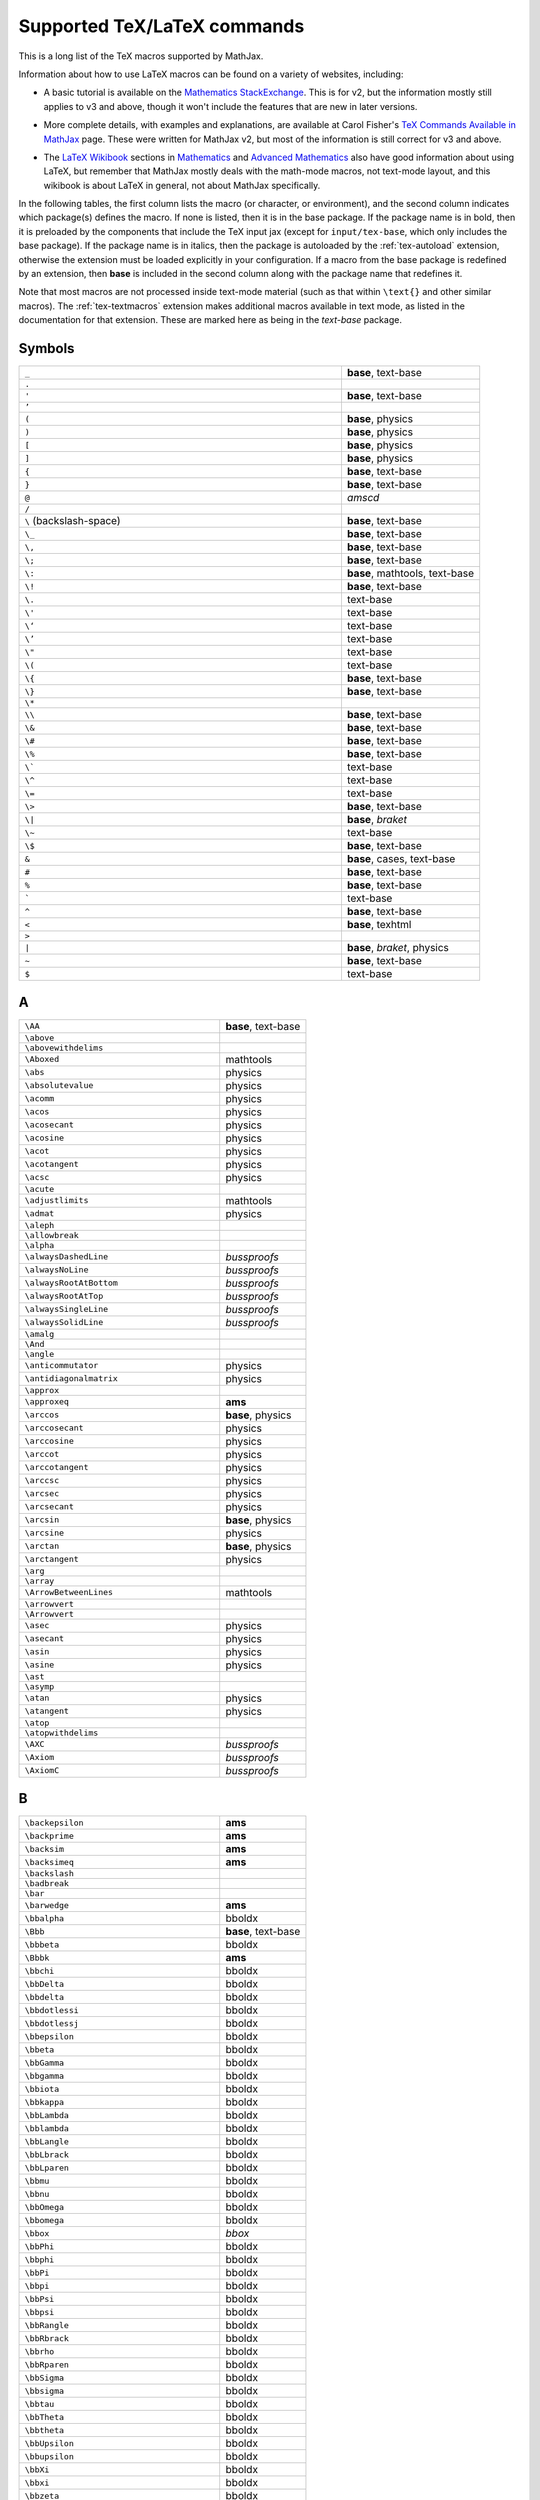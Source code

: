 .. _tex-commands:

############################
Supported TeX/LaTeX commands
############################

This is a long list of the TeX macros supported by MathJax.

Information about how to use LaTeX macros can be found on a variety of
websites, including:

* A basic tutorial is available on the `Mathematics StackExchange
  <https://math.meta.stackexchange.com/questions/5020/mathjax-basic-tutorial-and-quick-reference>`__.
  This is for v2, but the information mostly still applies to v3 and
  above, though it won't include the features that are new in later
  versions.

..

* More complete details, with examples and explanations, are available
  at Carol Fisher's `TeX Commands Available in MathJax
  <http://www.onemathematicalcat.org/MathJaxDocumentation/TeXSyntax.htm>`_
  page.  These were written for MathJax v2, but most of the
  information is still correct for v3 and above.

..

* The `LaTeX Wikibook <https://en.wikibooks.org/wiki/LaTeX>`__
  sections in `Mathematics
  <https://en.wikibooks.org/wiki/LaTeX/Advanced_Mathematics>`__ and
  `Advanced Mathematics
  <https://en.wikibooks.org/wiki/LaTeX/Advanced_Mathematics>`__ also
  have good information about using LaTeX, but remember that MathJax
  mostly deals with the math-mode macros, not text-mode layout, and
  this wikibook is about LaTeX in general, not about MathJax
  specifically.


In the following tables, the first column lists the macro (or
character, or environment), and the second column indicates which
package(s) defines the macro.  If none is listed, then it is in the
base package.  If the package name is in bold, then it is preloaded by
the components that include the TeX input jax (except for
``input/tex-base``, which only includes the base package).  If the
package name is in italics, then the package is autoloaded by the
:ref:`tex-autoload` extension, otherwise the extension must be loaded
explicitly in your configuration.  If a macro from the base package
is redefined by an extension, then **base** is included in the second
column along with the package name that redefines it.

Note that most macros are not processed inside text-mode material
(such as that within ``\text{}`` and other similar macros).  The
:ref:`tex-textmacros` extension makes additional macros available in
text mode, as listed in the documentation for that extension.  These
are marked here as being in the *text-base* package.


.. raw:: html

   <style>
   .wy-table-responsive table {width: 100%}
   .rst-content .wy-table-responsive table code.literal {background: inherit}
   </style>


Symbols
-------

.. list-table::
   :widths: 70 30

   * - ``_``
     - **base**, text-base
   * - ``.``
     -
   * - ``'``
     - **base**, text-base
   * - ``’``
     -
   * - ``(``
     - **base**, physics
   * - ``)``
     - **base**, physics
   * - ``[``
     - **base**, physics
   * - ``]``
     - **base**, physics
   * - ``{``
     - **base**, text-base
   * - ``}``
     - **base**, text-base
   * - ``@``
     - *amscd*
   * - ``/``
     -
   * - ``\``  (backslash-space)
     - **base**, text-base
   * - ``\_``
     - **base**, text-base
   * - ``\,``
     - **base**, text-base
   * - ``\;``
     - **base**, text-base
   * - ``\:``
     - **base**, mathtools, text-base
   * - ``\!``
     - **base**, text-base
   * - ``\.``
     - text-base
   * - ``\'``
     - text-base
   * - ``\‘``
     - text-base
   * - ``\’``
     - text-base
   * - ``\"``
     - text-base
   * - ``\(``
     - text-base
   * - ``\{``
     - **base**, text-base
   * - ``\}``
     - **base**, text-base
   * - ``\*``
     -
   * - ``\\``
     - **base**, text-base
   * - ``\&``
     - **base**, text-base
   * - ``\#``
     - **base**, text-base
   * - ``\%``
     - **base**, text-base
   * - ``\```
     - text-base
   * - ``\^``
     - text-base
   * - ``\=``
     - text-base
   * - ``\>``
     - **base**, text-base
   * - ``\|``
     - **base**, *braket*
   * - ``\~``
     - text-base
   * - ``\$``
     - **base**, text-base
   * - ``&``
     - **base**, cases, text-base
   * - ``#``
     - **base**, text-base
   * - ``%``
     - **base**, text-base
   * - :literal:`\``
     - text-base
   * - ``^``
     - **base**, text-base
   * - ``<``
     - **base**, texhtml
   * - ``>``
     -
   * - ``|``
     - **base**, *braket*, physics
   * - ``~``
     - **base**, text-base
   * - ``$``
     - text-base


A
-

.. list-table::
   :widths: 70 30

   * - ``\AA``
     - **base**, text-base
   * - ``\above``
     -
   * - ``\abovewithdelims``
     -
   * - ``\Aboxed``
     - mathtools
   * - ``\abs``
     - physics
   * - ``\absolutevalue``
     - physics
   * - ``\acomm``
     - physics
   * - ``\acos``
     - physics
   * - ``\acosecant``
     - physics
   * - ``\acosine``
     - physics
   * - ``\acot``
     - physics
   * - ``\acotangent``
     - physics
   * - ``\acsc``
     - physics
   * - ``\acute``
     -
   * - ``\adjustlimits``
     - mathtools
   * - ``\admat``
     - physics
   * - ``\aleph``
     -
   * - ``\allowbreak``
     -
   * - ``\alpha``
     -
   * - ``\alwaysDashedLine``
     - *bussproofs*
   * - ``\alwaysNoLine``
     - *bussproofs*
   * - ``\alwaysRootAtBottom``
     - *bussproofs*
   * - ``\alwaysRootAtTop``
     - *bussproofs*
   * - ``\alwaysSingleLine``
     - *bussproofs*
   * - ``\alwaysSolidLine``
     - *bussproofs*
   * - ``\amalg``
     -
   * - ``\And``
     -
   * - ``\angle``
     -
   * - ``\anticommutator``
     - physics
   * - ``\antidiagonalmatrix``
     - physics
   * - ``\approx``
     -
   * - ``\approxeq``
     - **ams**
   * - ``\arccos``
     - **base**, physics
   * - ``\arccosecant``
     - physics
   * - ``\arccosine``
     - physics
   * - ``\arccot``
     - physics
   * - ``\arccotangent``
     - physics
   * - ``\arccsc``
     - physics
   * - ``\arcsec``
     - physics
   * - ``\arcsecant``
     - physics
   * - ``\arcsin``
     - **base**, physics
   * - ``\arcsine``
     - physics
   * - ``\arctan``
     - **base**, physics
   * - ``\arctangent``
     - physics
   * - ``\arg``
     -
   * - ``\array``
     -
   * - ``\ArrowBetweenLines``
     - mathtools
   * - ``\arrowvert``
     -
   * - ``\Arrowvert``
     -
   * - ``\asec``
     - physics
   * - ``\asecant``
     - physics
   * - ``\asin``
     - physics
   * - ``\asine``
     - physics
   * - ``\ast``
     -
   * - ``\asymp``
     -
   * - ``\atan``
     - physics
   * - ``\atangent``
     - physics
   * - ``\atop``
     -
   * - ``\atopwithdelims``
     -
   * - ``\AXC``
     - *bussproofs*
   * - ``\Axiom``
     - *bussproofs*
   * - ``\AxiomC``
     - *bussproofs*


B
-

.. list-table::
   :widths: 70 30

   * - ``\backepsilon``
     - **ams**
   * - ``\backprime``
     - **ams**
   * - ``\backsim``
     - **ams**
   * - ``\backsimeq``
     - **ams**
   * - ``\backslash``
     -
   * - ``\badbreak``
     -
   * - ``\bar``
     -
   * - ``\barwedge``
     - **ams**
   * - ``\bbalpha``
     - bboldx
   * - ``\Bbb``
     - **base**, text-base
   * - ``\bbbeta``
     - bboldx
   * - ``\Bbbk``
     - **ams**
   * - ``\bbchi``
     - bboldx
   * - ``\bbDelta``
     - bboldx
   * - ``\bbdelta``
     - bboldx
   * - ``\bbdotlessi``
     - bboldx
   * - ``\bbdotlessj``
     - bboldx
   * - ``\bbepsilon``
     - bboldx
   * - ``\bbeta``
     - bboldx
   * - ``\bbGamma``
     - bboldx
   * - ``\bbgamma``
     - bboldx
   * - ``\bbiota``
     - bboldx
   * - ``\bbkappa``
     - bboldx
   * - ``\bbLambda``
     - bboldx
   * - ``\bblambda``
     - bboldx
   * - ``\bbLangle``
     - bboldx
   * - ``\bbLbrack``
     - bboldx
   * - ``\bbLparen``
     - bboldx
   * - ``\bbmu``
     - bboldx
   * - ``\bbnu``
     - bboldx
   * - ``\bbOmega``
     - bboldx
   * - ``\bbomega``
     - bboldx
   * - ``\bbox``
     - *bbox*
   * - ``\bbPhi``
     - bboldx
   * - ``\bbphi``
     - bboldx
   * - ``\bbPi``
     - bboldx
   * - ``\bbpi``
     - bboldx
   * - ``\bbPsi``
     - bboldx
   * - ``\bbpsi``
     - bboldx
   * - ``\bbRangle``
     - bboldx
   * - ``\bbRbrack``
     - bboldx
   * - ``\bbrho``
     - bboldx
   * - ``\bbRparen``
     - bboldx
   * - ``\bbSigma``
     - bboldx
   * - ``\bbsigma``
     - bboldx
   * - ``\bbtau``
     - bboldx
   * - ``\bbTheta``
     - bboldx
   * - ``\bbtheta``
     - bboldx
   * - ``\bbUpsilon``
     - bboldx
   * - ``\bbupsilon``
     - bboldx
   * - ``\bbXi``
     - bboldx
   * - ``\bbxi``
     - bboldx
   * - ``\bbzeta``
     - bboldx
   * - ``\bcancel``
     - *cancel*
   * - ``\because``
     - **ams**
   * - ``\begin``
     -
   * - ``\beta``
     -
   * - ``\beth``
     - **ams**
   * - ``\between``
     - **ams**
   * - ``\bf``
     - **base**, text-base
   * - ``\bfbbalpha``
     - bboldx
   * - ``\bfbbbeta``
     - bboldx
   * - ``\bfbbchi``
     - bboldx
   * - ``\bfbbDelta``
     - bboldx
   * - ``\bfbbdelta``
     - bboldx
   * - ``\bfbbdotlessi``
     - bboldx
   * - ``\bfbbdotlessj``
     - bboldx
   * - ``\bfbbepsilon``
     - bboldx
   * - ``\bfbbeta``
     - bboldx
   * - ``\bfbbGamma``
     - bboldx
   * - ``\bfbbgamma``
     - bboldx
   * - ``\bfbbiota``
     - bboldx
   * - ``\bfbbkappa``
     - bboldx
   * - ``\bfbbLambda``
     - bboldx
   * - ``\bfbblambda``
     - bboldx
   * - ``\bfbbLangle``
     - bboldx
   * - ``\bfbbLbrack``
     - bboldx
   * - ``\bfbbLparen``
     - bboldx
   * - ``\bfbbmu``
     - bboldx
   * - ``\bfbbnu``
     - bboldx
   * - ``\bfbbOmega``
     - bboldx
   * - ``\bfbbomega``
     - bboldx
   * - ``\bfbbPhi``
     - bboldx
   * - ``\bfbbphi``
     - bboldx
   * - ``\bfbbPi``
     - bboldx
   * - ``\bfbbpi``
     - bboldx
   * - ``\bfbbPsi``
     - bboldx
   * - ``\bfbbpsi``
     - bboldx
   * - ``\bfbbRangle``
     - bboldx
   * - ``\bfbbRbrack``
     - bboldx
   * - ``\bfbbrho``
     - bboldx
   * - ``\bfbbRparen``
     - bboldx
   * - ``\bfbbSigma``
     - bboldx
   * - ``\bfbbsigma``
     - bboldx
   * - ``\bfbbtau``
     - bboldx
   * - ``\bfbbTheta``
     - bboldx
   * - ``\bfbbtheta``
     - bboldx
   * - ``\bfbbUpsilon``
     - bboldx
   * - ``\bfbbupsilon``
     - bboldx
   * - ``\bfbbXi``
     - bboldx
   * - ``\bfbbxi``
     - bboldx
   * - ``\bfbbzeta``
     - bboldx
   * - ``\BIC``
     - *bussproofs*
   * - ``\big``
     -
   * - ``\Big``
     -
   * - ``\bigcap``
     -
   * - ``\bigcirc``
     -
   * - ``\bigcup``
     -
   * - ``\bigg``
     -
   * - ``\Bigg``
     -
   * - ``\biggl``
     -
   * - ``\Biggl``
     -
   * - ``\biggm``
     -
   * - ``\Biggm``
     -
   * - ``\biggr``
     -
   * - ``\Biggr``
     -
   * - ``\bigl``
     -
   * - ``\Bigl``
     -
   * - ``\bigm``
     -
   * - ``\Bigm``
     -
   * - ``\bigodot``
     -
   * - ``\bigoplus``
     -
   * - ``\bigotimes``
     -
   * - ``\bigr``
     -
   * - ``\Bigr``
     -
   * - ``\bigsqcup``
     -
   * - ``\bigstar``
     - **ams**
   * - ``\bigtimes``
     - mathtools
   * - ``\bigtriangledown``
     -
   * - ``\bigtriangleup``
     -
   * - ``\biguplus``
     -
   * - ``\bigvee``
     -
   * - ``\bigwedge``
     -
   * - ``\BinaryInf``
     - *bussproofs*
   * - ``\BinaryInfC``
     - *bussproofs*
   * - ``\binom``
     - **ams**
   * - ``\blacklozenge``
     - **ams**
   * - ``\blacksquare``
     - **ams**
   * - ``\blacktriangle``
     - **ams**
   * - ``\blacktriangledown``
     - **ams**
   * - ``\blacktriangleleft``
     - **ams**
   * - ``\blacktriangleright``
     - **ams**
   * - ``\bmod``
     -
   * - ``\bmqty``
     - physics
   * - ``\boldsymbol``
     - *boldsymbol*
   * - ``\bot``
     -
   * - ``\bowtie``
     -
   * - ``\Box``
     - **ams**
   * - ``\boxdot``
     - **ams**
   * - ``\boxed``
     - **base**, **ams**
   * - ``\boxminus``
     - **ams**
   * - ``\boxplus``
     - **ams**
   * - ``\boxtimes``
     - **ams**
   * - ``\bqty``
     - physics
   * - ``\Bqty``
     - physics
   * - ``\bra``
     - *braket*, physics
   * - ``\Bra``
     - *braket*
   * - ``\brace``
     -
   * - ``\bracevert``
     -
   * - ``\brack``
     -
   * - ``\braket``
     - *braket*, physics
   * - ``\Braket``
     - *braket*
   * - ``\break``
     -
   * - ``\breakAlign``
     -
   * - ``\breve``
     -
   * - ``\buildrel``
     -
   * - ``\bullet``
     -
   * - ``\bumpeq``
     - **ams**
   * - ``\Bumpeq``
     - **ams**


C
-

.. list-table::
   :widths: 70 30

   * - ``\cal``
     - **base**, text-base
   * - ``\cancel``
     - *cancel*
   * - ``\cancelto``
     - *cancel*
   * - ``\cap``
     -
   * - ``\Cap``
     - **ams**
   * - ``\cases``
     -
   * - ``\cdot``
     -
   * - ``\cdotp``
     -
   * - ``\cdots``
     -
   * - ``\ce``
     - *mhchem*
   * - ``\cellcolor``
     - colortbl
   * - ``\celsius``
     - gensymb
   * - ``\centercolon``
     - mathtools
   * - ``\centerdot``
     - **ams**
   * - ``\centernot``
     - centernot
   * - ``\centerOver``
     - centernot
   * - ``\cfrac``
     - **ams**
   * - ``\char``
     - *unicode*, text-base
   * - ``\check``
     -
   * - ``\checkmark``
     - **ams**
   * - ``\chi``
     -
   * - ``\choose``
     -
   * - ``\circ``
     -
   * - ``\circeq``
     - **ams**
   * - ``\circlearrowleft``
     - **ams**
   * - ``\circlearrowright``
     - **ams**
   * - ``\circledast``
     - **ams**
   * - ``\circledcirc``
     - **ams**
   * - ``\circleddash``
     - **ams**
   * - ``\circledR``
     - **ams**
   * - ``\circledS``
     - **ams**
   * - ``\clap``
     - mathtools
   * - ``\class``
     - *html*, text-base
   * - ``\clubsuit``
     -
   * - ``\colon``
     -
   * - ``\colonapprox``
     - mathtools
   * - ``\Colonapprox``
     - mathtools
   * - ``\coloneq``
     - mathtools
   * - ``\Coloneq``
     - mathtools
   * - ``\coloneqq``
     - mathtools
   * - ``\Coloneqq``
     - mathtools
   * - ``\colonsim``
     - mathtools
   * - ``\Colonsim``
     - mathtools
   * - ``\color``
     - *color*, colorv2, text-base
   * - ``\colorbox``
     - *color*, text-base
   * - ``\columncolor``
     - colortbl
   * - ``\comm``
     - physics
   * - ``\commutator``
     - physics
   * - ``\complement``
     - **ams**
   * - ``\cong``
     -
   * - ``\coprod``
     -
   * - ``\cos``
     - **base**, physics
   * - ``\cosecant``
     - physics
   * - ``\cosh``
     - **base**, physics
   * - ``\cosine``
     - physics
   * - ``\cot``
     - **base**, physics
   * - ``\cotangent``
     - physics
   * - ``\coth``
     - **base**, physics
   * - ``\cp``
     - physics
   * - ``\cr``
     -
   * - ``\cramped``
     - mathtools
   * - ``\crampedclap``
     - mathtools
   * - ``\crampedllap``
     - mathtools
   * - ``\crampedrlap``
     - mathtools
   * - ``\crampedsubstack``
     - mathtools
   * - ``\cross``
     - physics
   * - ``\crossproduct``
     - physics
   * - ``\csc``
     - **base**, physics
   * - ``\csch``
     - physics
   * - ``\cssId``
     - *html*, text-base
   * - ``\cup``
     -
   * - ``\Cup``
     - **ams**
   * - ``\curl``
     - physics
   * - ``\curlyeqprec``
     - **ams**
   * - ``\curlyeqsucc``
     - **ams**
   * - ``\curlyvee``
     - **ams**
   * - ``\curlywedge``
     - **ams**
   * - ``\curvearrowleft``
     - **ams**
   * - ``\curvearrowright``
     - **ams**


D
-

.. list-table::
   :widths: 70 30

   * - ``\dagger``
     - **base**, text-base
   * - ``\daleth``
     - **ams**
   * - ``\dashedLine``
     - *bussproofs*
   * - ``\dashleftarrow``
     - **ams**
   * - ``\dashrightarrow``
     - **ams**
   * - ``\dashv``
     -
   * - ``\data``
     - *html*, text-base
   * - ``\dbinom``
     - **ams**
   * - ``\dblcolon``
     - mathtools
   * - ``\dd``
     - physics
   * - ``\ddagger``
     - **base**, text-base
   * - ``\ddddot``
     - **base**, **ams**
   * - ``\dddot``
     - **base**, **ams**
   * - ``\ddot``
     -
   * - ``\ddots``
     -
   * - ``\DeclareMathOperator``
     - **ams**
   * - ``\DeclarePairedDelimiter``
     - mathtools
   * - ``\DeclarePairedDelimiterX``
     - mathtools
   * - ``\DeclarePairedDelimiterXPP``
     - mathtools
   * - ``\def``
     - **newcommand**
   * - ``\definecolor``
     - *color*
   * - ``\deg``
     -
   * - ``\degree``
     - gensymb
   * - ``\delta``
     -
   * - ``\Delta``
     -
   * - ``\derivative``
     - physics
   * - ``\det``
     - **base**, physics
   * - ``\determinant``
     - physics
   * - ``\dfrac``
     - **ams**
   * - ``\diagdown``
     - **ams**
   * - ``\diagonalmatrix``
     - physics
   * - ``\diagup``
     - **ams**
   * - ``\diamond``
     -
   * - ``\Diamond``
     - **ams**
   * - ``\diamondsuit``
     -
   * - ``\diffd``
     - physics
   * - ``\differential``
     - physics
   * - ``\digamma``
     - **ams**
   * - ``\dim``
     -
   * - ``\displaylines``
     -
   * - ``\displaystyle``
     -
   * - ``\div``
     - **base**, physics
   * - ``\divergence``
     - physics
   * - ``\divideontimes``
     - **ams**
   * - ``\divisionsymbol``
     - physics
   * - ``\divsymbol``
     - physics
   * - ``\dmat``
     - physics
   * - ``\dot``
     -
   * - ``\doteq``
     -
   * - ``\Doteq``
     - **ams**
   * - ``\doteqdot``
     - **ams**
   * - ``\dotplus``
     - **ams**
   * - ``\dotproduct``
     - physics
   * - ``\dots``
     -
   * - ``\dotsb``
     -
   * - ``\dotsc``
     -
   * - ``\dotsi``
     -
   * - ``\dotsm``
     -
   * - ``\dotso``
     -
   * - ``\doublebarwedge``
     - **ams**
   * - ``\doublecap``
     - **ams**
   * - ``\doublecup``
     - **ams**
   * - ``\downarrow``
     -
   * - ``\Downarrow``
     -
   * - ``\downdownarrows``
     - **ams**
   * - ``\downharpoonleft``
     - **ams**
   * - ``\downharpoonright``
     - **ams**
   * - ``\dv``
     - physics
   * - ``\dyad``
     - physics


E
-

.. list-table::
   :widths: 70 30

   * - ``\ell``
     -
   * - ``\emph``
     - text-base
   * - ``\empheqbigl``
     - empheq
   * - ``\empheqbiglangle``
     - empheq
   * - ``\empheqbiglbrace``
     - empheq
   * - ``\empheqbiglbrack``
     - empheq
   * - ``\empheqbiglceil``
     - empheq
   * - ``\empheqbiglfloor``
     - empheq
   * - ``\empheqbiglparen``
     - empheq
   * - ``\empheqbiglvert``
     - empheq
   * - ``\empheqbiglVert``
     - empheq
   * - ``\empheqbigr``
     - empheq
   * - ``\empheqbigrangle``
     - empheq
   * - ``\empheqbigrbrace``
     - empheq
   * - ``\empheqbigrbrack``
     - empheq
   * - ``\empheqbigrceil``
     - empheq
   * - ``\empheqbigrfloor``
     - empheq
   * - ``\empheqbigrparen``
     - empheq
   * - ``\empheqbigrvert``
     - empheq
   * - ``\empheqbigrVert``
     - empheq
   * - ``\empheql``
     - empheq
   * - ``\empheqlangle``
     - empheq
   * - ``\empheqlbrace``
     - empheq
   * - ``\empheqlbrack``
     - empheq
   * - ``\empheqlceil``
     - empheq
   * - ``\empheqlfloor``
     - empheq
   * - ``\empheqlparen``
     - empheq
   * - ``\empheqlvert``
     - empheq
   * - ``\empheqlVert``
     - empheq
   * - ``\empheqr``
     - empheq
   * - ``\empheqrangle``
     - empheq
   * - ``\empheqrbrace``
     - empheq
   * - ``\empheqrbrack``
     - empheq
   * - ``\empheqrceil``
     - empheq
   * - ``\empheqrfloor``
     - empheq
   * - ``\empheqrparen``
     - empheq
   * - ``\empheqrvert``
     - empheq
   * - ``\empheqrVert``
     - empheq
   * - ``\emptyset``
     -
   * - ``\enclose``
     - *enclose*
   * - ``\end``
     -
   * - ``\enspace``
     - **base**, text-base
   * - ``\epsilon``
     -
   * - ``\eqalign``
     -
   * - ``\eqalignno``
     -
   * - ``\eqcirc``
     - **ams**
   * - ``\eqcolon``
     - mathtools
   * - ``\Eqcolon``
     - mathtools
   * - ``\eqqcolon``
     - mathtools
   * - ``\Eqqcolon``
     - mathtools
   * - ``\eqref``
     - **ams**, text-base
   * - ``\eqsim``
     - **ams**
   * - ``\eqslantgtr``
     - **ams**
   * - ``\eqslantless``
     - **ams**
   * - ``\equiv``
     -
   * - ``\erf``
     - physics
   * - ``\eta``
     -
   * - ``\eth``
     - **ams**
   * - ``\ev``
     - physics
   * - ``\eval``
     - physics
   * - ``\evaluated``
     - physics
   * - ``\exists``
     -
   * - ``\exp``
     - **base**, physics
   * - ``\expectationvalue``
     - physics
   * - ``\exponential``
     - physics
   * - ``\expval``
     - physics


F
-

.. list-table::
   :widths: 70 30

   * - ``\fallingdotseq``
     - **ams**
   * - ``\fbox``
     -
   * - ``\fCenter``
     - *bussproofs*
   * - ``\fcolorbox``
     - *color*, text-base
   * - ``\fderivative``
     - physics
   * - ``\fdv``
     - physics
   * - ``\Finv``
     - **ams**
   * - ``\flat``
     -
   * - ``\flatfrac``
     - physics
   * - ``\forall``
     -
   * - ``\frac``
     - **base**, **ams**
   * - ``\frak``
     - **base**, text-base
   * - ``\framebox``
     -
   * - ``\frown``
     -
   * - ``\functionalderivative``
     - physics


G
-

.. list-table::
   :widths: 70 30

   * - ``\Game``
     - **ams**
   * - ``\gamma``
     -
   * - ``\Gamma``
     -
   * - ``\gcd``
     -
   * - ``\ge``
     -
   * - ``\genfrac``
     - **ams**
   * - ``\geq``
     -
   * - ``\geqq``
     - **ams**
   * - ``\geqslant``
     - **ams**
   * - ``\gets``
     -
   * - ``\gg``
     -
   * - ``\ggg``
     - **ams**
   * - ``\gggtr``
     - **ams**
   * - ``\gimel``
     - **ams**
   * - ``\gnapprox``
     - **ams**
   * - ``\gneq``
     - **ams**
   * - ``\gneqq``
     - **ams**
   * - ``\gnsim``
     - **ams**
   * - ``\goodbreak``
     -
   * - ``\grad``
     - physics
   * - ``\gradient``
     - physics
   * - ``\gradientnabla``
     - physics
   * - ``\grave``
     -
   * - ``\gt``
     -
   * - ``\gtrapprox``
     - **ams**
   * - ``\gtrdot``
     - **ams**
   * - ``\gtreqless``
     - **ams**
   * - ``\gtreqqless``
     - **ams**
   * - ``\gtrless``
     - **ams**
   * - ``\gtrsim``
     - **ams**
   * - ``\gvertneqq``
     - **ams**


H
-

.. list-table::
   :widths: 70 30

   * - ``\hat``
     -
   * - ``\hbar``
     -
   * - ``\hbox``
     -
   * - ``\hdashline``
     -
   * - ``\heartsuit``
     -
   * - ``\hfil``
     -
   * - ``\hfill``
     -
   * - ``\hfilll``
     -
   * - ``\hline``
     -
   * - ``\hom``
     -
   * - ``\hookleftarrow``
     -
   * - ``\hookrightarrow``
     -
   * - ``\hphantom``
     - **base**, text-base
   * - ``\href``
     - *html*, text-base
   * - ``\hsize``
     -
   * - ``\hskip``
     - **base**, text-base
   * - ``\hslash``
     - **ams**
   * - ``\hspace``
     - **base**, text-base
   * - ``\huge``
     - **base**, text-base
   * - ``\Huge``
     - **base**, text-base
   * - ``\hypcosecant``
     - physics
   * - ``\hypcosine``
     - physics
   * - ``\hypcotangent``
     - physics
   * - ``\hypsecant``
     - physics
   * - ``\hypsine``
     - physics
   * - ``\hyptangent``
     - physics


I
-

.. list-table::
   :widths: 70 30

   * - ``\iddots``
     -
   * - ``\identitymatrix``
     - physics
   * - ``\idotsint``
     - **ams**
   * - ``\iff``
     -
   * - ``\iiiint``
     - **ams**
   * - ``\iiint``
     -
   * - ``\iint``
     -
   * - ``\Im``
     - **base**, physics
   * - ``\imaginary``
     - physics
   * - ``\imat``
     - physics
   * - ``\imath``
     -
   * - ``\imathbb``
     - bboldx
   * - ``\imathbfbb``
     - bboldx
   * - ``\impliedby``
     - **ams**
   * - ``\implies``
     - **ams**
   * - ``\in``
     -
   * - ``\inf``
     -
   * - ``\infty``
     -
   * - ``\injlim``
     - **ams**
   * - ``\innerproduct``
     - physics
   * - ``\int``
     -
   * - ``\intercal``
     - **ams**
   * - ``\intop``
     -
   * - ``\iota``
     -
   * - ``\ip``
     - physics
   * - ``\it``
     - **base**, text-base
   * - ``\itextbb``
     - text-bboldx
   * - ``\itextbfbb``
     - text-bboldx


J
-

.. list-table::
   :widths: 70 30

   * - ``\jmath``
     -
   * - ``\jmathbb``
     - bboldx
   * - ``\jmathbfbb``
     - bboldx
   * - ``\Join``
     - **ams**
   * - ``\jtextbb``
     - text-bboldx
   * - ``\jtextbfbb``
     - text-bboldx


K
-

.. list-table::
   :widths: 70 30

   * - ``\kappa``
     -
   * - ``\ker``
     -
   * - ``\kern``
     - **base**, text-base
   * - ``\ket``
     - *braket*, physics
   * - ``\Ket``
     - *braket*
   * - ``\ketbra``
     - *braket*, physics
   * - ``\Ketbra``
     - *braket*


L
-

.. list-table::
   :widths: 70 30

   * - ``\label``
     -
   * - ``\lambda``
     -
   * - ``\Lambda``
     -
   * - ``\land``
     -
   * - ``\langle``
     -
   * - ``\laplacian``
     - physics
   * - ``\large``
     - **base**, text-base
   * - ``\Large``
     - **base**, text-base
   * - ``\LARGE``
     - **base**, text-base
   * - ``\LaTeX``
     -
   * - ``\lbrace``
     -
   * - ``\lbrack``
     -
   * - ``\lceil``
     -
   * - ``\ldotp``
     -
   * - ``\ldots``
     - **base**, text-base
   * - ``\le``
     -
   * - ``\leadsto``
     - **ams**
   * - ``\left``
     -
   * - ``\Leftarrow``
     -
   * - ``\leftarrow``
     -
   * - ``\leftarrowtail``
     - **ams**
   * - ``\leftharpoondown``
     -
   * - ``\leftharpoonup``
     -
   * - ``\LeftLabel``
     - *bussproofs*
   * - ``\leftleftarrows``
     - **ams**
   * - ``\Leftrightarrow``
     -
   * - ``\leftrightarrow``
     -
   * - ``\leftrightarrows``
     - **ams**
   * - ``\leftrightharpoons``
     - **ams**
   * - ``\leftrightsquigarrow``
     - **ams**
   * - ``\leftroot``
     -
   * - ``\leftthreetimes``
     - **ams**
   * - ``\leq``
     -
   * - ``\leqalignno``
     -
   * - ``\leqq``
     - **ams**
   * - ``\leqslant``
     - **ams**
   * - ``\lessapprox``
     - **ams**
   * - ``\lessdot``
     - **ams**
   * - ``\lesseqgtr``
     - **ams**
   * - ``\lesseqqgtr``
     - **ams**
   * - ``\lessgtr``
     - **ams**
   * - ``\lesssim``
     - **ams**
   * - ``\let``
     - **newcommand**
   * - ``\lfloor``
     -
   * - ``\lg``
     -
   * - ``\lgroup``
     -
   * - ``\lhd``
     - **ams**
   * - ``\lim``
     -
   * - ``\liminf``
     -
   * - ``\limits``
     -
   * - ``\limsup``
     -
   * - ``\ll``
     -
   * - ``\LL``
     - *bussproofs*
   * - ``\llap``
     - **base**, text-base
   * - ``\llcorner``
     - **ams**
   * - ``\Lleftarrow``
     - **ams**
   * - ``\lll``
     - **ams**
   * - ``\llless``
     - **ams**
   * - ``\lmoustache``
     -
   * - ``\ln``
     - **base**, physics
   * - ``\lnapprox``
     - **ams**
   * - ``\lneq``
     - **ams**
   * - ``\lneqq``
     - **ams**
   * - ``\lnot``
     -
   * - ``\lnsim``
     - **ams**
   * - ``\log``
     - **base**, physics
   * - ``\logarithm``
     - physics
   * - ``\longleftarrow``
     -
   * - ``\Longleftarrow``
     -
   * - ``\Longleftrightarrow``
     -
   * - ``\longleftrightarrow``
     -
   * - ``\longleftrightarrows``
     - *mhchem*
   * - ``\longLeftrightharpoons``
     - *mhchem*
   * - ``\longmapsto``
     -
   * - ``\longrightarrow``
     -
   * - ``\Longrightarrow``
     -
   * - ``\longrightleftharpoons``
     - *mhchem*
   * - ``\longRightleftharpoons``
     - *mhchem*
   * - ``\looparrowleft``
     - **ams**
   * - ``\looparrowright``
     - **ams**
   * - ``\lor``
     -
   * - ``\lower``
     -
   * - ``\lozenge``
     - **ams**
   * - ``\lparen``
     - mathtools
   * - ``\lrcorner``
     - **ams**
   * - ``\Lsh``
     - **ams**
   * - ``\lt``
     -
   * - ``\ltimes``
     - **ams**
   * - ``\lvert``
     - **ams**
   * - ``\lVert``
     - **ams**
   * - ``\lvertneqq``
     - **ams**


M
-

.. list-table::
   :widths: 70 30

   * - ``\makebox``
     -
   * - ``\maltese``
     - **ams**
   * - ``\mapsto``
     -
   * - ``\mathbb``
     - **base**, bboldx
   * - ``\mathbbm``
     - bbm
   * - ``\mathbbmss``
     - bbm
   * - ``\mathbbmtt``
     - bbm
   * - ``\mathbf``
     -
   * - ``\mathbfbb``
     - bboldx
   * - ``\mathbfcal``
     -
   * - ``\mathbffrak``
     -
   * - ``\mathbfit``
     -
   * - ``\mathbfscr``
     -
   * - ``\mathbfsf``
     -
   * - ``\mathbfsfit``
     -
   * - ``\mathbfsfup``
     -
   * - ``\mathbfup``
     -
   * - ``\mathbin``
     -
   * - ``\mathcal``
     -
   * - ``\mathchoice``
     -
   * - ``\mathclap``
     - mathtools
   * - ``\mathclose``
     -
   * - ``\mathds``
     - dsfont
   * - ``\mathfrak``
     -
   * - ``\mathinner``
     -
   * - ``\mathit``
     -
   * - ``\mathllap``
     - mathtools
   * - ``\mathmakebox``
     - mathtools
   * - ``\mathmbox``
     - mathtools
   * - ``\mathnormal``
     -
   * - ``\mathop``
     -
   * - ``\mathopen``
     -
   * - ``\mathord``
     -
   * - ``\mathpunct``
     -
   * - ``\mathrel``
     -
   * - ``\mathring``
     - **ams**
   * - ``\mathrlap``
     - mathtools
   * - ``\mathrm``
     -
   * - ``\mathscr``
     -
   * - ``\mathsf``
     -
   * - ``\mathsfit``
     -
   * - ``\mathsfup``
     -
   * - ``\mathstrut``
     -
   * - ``\mathtip``
     - *action*
   * - ``\mathtoolsset``
     - mathtools
   * - ``\mathtt``
     -
   * - ``\mathup``
     -
   * - ``\mathversion``
     - bbm
   * - ``\matrix``
     -
   * - ``\matrixdeterminant``
     - physics
   * - ``\matrixel``
     - physics
   * - ``\matrixelement``
     - physics
   * - ``\matrixquantity``
     - physics
   * - ``\max``
     -
   * - ``\mbox``
     -
   * - ``\mdet``
     - physics
   * - ``\measuredangle``
     - **ams**
   * - ``\mel``
     - physics
   * - ``\mho``
     - **ams**
   * - ``\micro``
     - gensymb
   * - ``\mid``
     -
   * - ``\middle``
     -
   * - ``\min``
     -
   * - ``\minCDarrowheight``
     - *amscd*
   * - ``\minCDarrowwidth``
     - *amscd*
   * - ``\mit``
     - **base**, text-base
   * - ``\mkern``
     - **base**, text-base
   * - ``\mmlToken``
     - **base**, text-base
   * - ``\mod``
     -
   * - ``\models``
     -
   * - ``\MoveEqLeft``
     - mathtools
   * - ``\moveleft``
     -
   * - ``\moveright``
     -
   * - ``\mp``
     -
   * - ``\mqty``
     - physics
   * - ``\mskip``
     - **base**, text-base
   * - ``\mspace``
     - **base**, text-base
   * - ``\MTFlushSpaceAbove``
     - mathtools
   * - ``\MTFlushSpaceBelow``
     - mathtools
   * - ``\MTThinColon``
     - mathtools
   * - ``\mu``
     -
   * - ``\multimap``
     - **ams**


N
-

.. list-table::
   :widths: 70 30

   * - ``\nabla``
     -
   * - ``\natural``
     -
   * - ``\naturallogarithm``
     - physics
   * - ``\ncong``
     - **ams**
   * - ``\ndownarrow``
     - mathtools
   * - ``\ne``
     -
   * - ``\nearrow``
     -
   * - ``\neg``
     -
   * - ``\negmedspace``
     - **ams**
   * - ``\negthickspace``
     - **ams**
   * - ``\negthinspace``
     - **base**, text-base
   * - ``\neq``
     -
   * - ``\newcolumntype``
     -
   * - ``\newcommand``
     - **newcommand**
   * - ``\newenvironment``
     - **newcommand**
   * - ``\Newextarrow``
     - *extpfeil*
   * - ``\newline``
     -
   * - ``\newtagform``
     - mathtools
   * - ``\nexists``
     - **ams**
   * - ``\ngeq``
     - **ams**
   * - ``\ngeqq``
     - **ams**
   * - ``\ngeqslant``
     - **ams**
   * - ``\ngtr``
     - **ams**
   * - ``\ni``
     -
   * - ``\nicefrac``
     - units
   * - ``\nleftarrow``
     - **ams**
   * - ``\nLeftarrow``
     - **ams**
   * - ``\nleftrightarrow``
     - **ams**
   * - ``\nLeftrightarrow``
     - **ams**
   * - ``\nleq``
     - **ams**
   * - ``\nleqq``
     - **ams**
   * - ``\nleqslant``
     - **ams**
   * - ``\nless``
     - **ams**
   * - ``\nmid``
     - **ams**
   * - ``\nobreak``
     -
   * - ``\nobreakspace``
     - **ams**
   * - ``\nolimits``
     -
   * - ``\noLine``
     - *bussproofs*
   * - ``\nonscript``
     -
   * - ``\nonumber``
     -
   * - ``\norm``
     - physics
   * - ``\normalsize``
     - **base**, text-base
   * - ``\not``
     -
   * - ``\notag``
     - **ams**
   * - ``\notChar``
     -
   * - ``\notin``
     -
   * - ``\nparallel``
     - **ams**
   * - ``\nprec``
     - **ams**
   * - ``\npreceq``
     - **ams**
   * - ``\nrightarrow``
     - **ams**
   * - ``\nRightarrow``
     - **ams**
   * - ``\nshortmid``
     - **ams**
   * - ``\nshortparallel``
     - **ams**
   * - ``\nsim``
     - **ams**
   * - ``\nsubseteq``
     - **ams**
   * - ``\nsubseteqq``
     - **ams**
   * - ``\nsucc``
     - **ams**
   * - ``\nsucceq``
     - **ams**
   * - ``\nsupseteq``
     - **ams**
   * - ``\nsupseteqq``
     - **ams**
   * - ``\ntriangleleft``
     - **ams**
   * - ``\ntrianglelefteq``
     - **ams**
   * - ``\ntriangleright``
     - **ams**
   * - ``\ntrianglerighteq``
     - **ams**
   * - ``\nu``
     -
   * - ``\nuparrow``
     - mathtools
   * - ``\nvdash``
     - **ams**
   * - ``\nvDash``
     - **ams**
   * - ``\nVdash``
     - **ams**
   * - ``\nVDash``
     - **ams**
   * - ``\nwarrow``
     -


O
-

.. list-table::
   :widths: 70 30

   * - ``\odot``
     -
   * - ``\ohm``
     - gensymb
   * - ``\oiiint``
     -
   * - ``\oiint``
     -
   * - ``\oint``
     -
   * - ``\ointop``
     -
   * - ``\oldstyle``
     - **base**, text-base
   * - ``\omega``
     -
   * - ``\Omega``
     -
   * - ``\omicron``
     -
   * - ``\ominus``
     -
   * - ``\op``
     - physics
   * - ``\operatorname``
     - **ams**
   * - ``\oplus``
     -
   * - ``\order``
     - physics
   * - ``\ordinarycolon``
     - mathtools
   * - ``\oslash``
     -
   * - ``\otimes``
     -
   * - ``\outerproduct``
     - physics
   * - ``\over``
     -
   * - ``\overbrace``
     -
   * - ``\overbracket``
     - mathtools
   * - ``\overleftarrow``
     -
   * - ``\overleftrightarrow``
     -
   * - ``\overline``
     -
   * - ``\overparen``
     -
   * - ``\overrightarrow``
     -
   * - ``\overset``
     -
   * - ``\overunderset``
     -
   * - ``\overwithdelims``
     -
   * - ``\owns``
     -


P
-

.. list-table::
   :widths: 70 30

   * - ``\parallel``
     -
   * - ``\parbox``
     -
   * - ``\partial``
     -
   * - ``\partialderivative``
     - physics
   * - ``\paulimatrix``
     - physics
   * - ``\pb``
     - physics
   * - ``\pderivative``
     - physics
   * - ``\pdv``
     - physics
   * - ``\perp``
     -
   * - ``\perthousand``
     - gensymb
   * - ``\phantom``
     - **base**, text-base
   * - ``\phi``
     -
   * - ``\Phi``
     -
   * - ``\pi``
     -
   * - ``\Pi``
     -
   * - ``\pitchfork``
     - **ams**
   * - ``\pm``
     -
   * - ``\pmat``
     - physics
   * - ``\pmatrix``
     -
   * - ``\pmb``
     -
   * - ``\pmod``
     -
   * - ``\pmqty``
     - physics
   * - ``\Pmqty``
     - physics
   * - ``\pod``
     -
   * - ``\poissonbracket``
     - physics
   * - ``\pqty``
     - physics
   * - ``\Pr``
     - **base**, physics
   * - ``\prec``
     -
   * - ``\precapprox``
     - **ams**
   * - ``\preccurlyeq``
     - **ams**
   * - ``\preceq``
     -
   * - ``\precnapprox``
     - **ams**
   * - ``\precneqq``
     - **ams**
   * - ``\precnsim``
     - **ams**
   * - ``\precsim``
     - **ams**
   * - ``\prescript``
     - mathtools
   * - ``\prime``
     -
   * - ``\principalvalue``
     - physics
   * - ``\Probability``
     - physics
   * - ``\prod``
     -
   * - ``\projlim``
     - **ams**
   * - ``\propto``
     -
   * - ``\psi``
     -
   * - ``\Psi``
     -
   * - ``\pu``
     - *mhchem*
   * - ``\pv``
     - physics
   * - ``\PV``
     - physics


Q
-

.. list-table::
   :widths: 70 30

   * - ``\qall``
     - physics
   * - ``\qand``
     - physics
   * - ``\qas``
     - physics
   * - ``\qassume``
     - physics
   * - ``\qc``
     - physics
   * - ``\qcc``
     - physics
   * - ``\qcomma``
     - physics
   * - ``\qelse``
     - physics
   * - ``\qeven``
     - physics
   * - ``\qfor``
     - physics
   * - ``\qgiven``
     - physics
   * - ``\qif``
     - physics
   * - ``\qin``
     - physics
   * - ``\qinteger``
     - physics
   * - ``\qlet``
     - physics
   * - ``\qodd``
     - physics
   * - ``\qor``
     - physics
   * - ``\qotherwise``
     - physics
   * - ``\qq``
     - physics
   * - ``\qqtext``
     - physics
   * - ``\qquad``
     - **base**, text-base
   * - ``\qsince``
     - physics
   * - ``\qthen``
     - physics
   * - ``\qty``
     - physics
   * - ``\quad``
     - **base**, text-base
   * - ``\quantity``
     - physics
   * - ``\QuaternaryInf``
     - *bussproofs*
   * - ``\QuaternaryInfC``
     - *bussproofs*
   * - ``\QuinaryInf``
     - *bussproofs*
   * - ``\QuinaryInfC``
     - *bussproofs*
   * - ``\qunless``
     - physics
   * - ``\qusing``
     - physics


R
-

.. list-table::
   :widths: 70 30

   * - ``\raise``
     -
   * - ``\rangle``
     -
   * - ``\rank``
     - physics
   * - ``\rbrace``
     -
   * - ``\rbrack``
     -
   * - ``\rceil``
     -
   * - ``\Re``
     - **base**, physics
   * - ``\real``
     - physics
   * - ``\ref``
     - **base**, text-base
   * - ``\refeq``
     - mathtools
   * - ``\renewcommand``
     - **newcommand**
   * - ``\renewenvironment``
     - **newcommand**
   * - ``\renewtagform``
     - mathtools
   * - ``\require``
     - **require**
   * - ``\Res``
     - physics
   * - ``\Residue``
     - physics
   * - ``\restriction``
     - **ams**
   * - ``\rfloor``
     -
   * - ``\rgroup``
     -
   * - ``\rhd``
     - **ams**
   * - ``\rho``
     -
   * - ``\right``
     -
   * - ``\Rightarrow``
     -
   * - ``\rightarrow``
     -
   * - ``\rightarrowtail``
     - **ams**
   * - ``\rightharpoondown``
     -
   * - ``\rightharpoonup``
     -
   * - ``\RightLabel``
     - *bussproofs*
   * - ``\rightleftarrows``
     - **ams**
   * - ``\rightleftharpoons``
     - **base**, **ams**
   * - ``\rightrightarrows``
     - **ams**
   * - ``\rightsquigarrow``
     - **ams**
   * - ``\rightthreetimes``
     - **ams**
   * - ``\risingdotseq``
     - **ams**
   * - ``\RL``
     - *bussproofs*
   * - ``\rlap``
     - **base**, text-base
   * - ``\rm``
     - **base**, text-base
   * - ``\rmoustache``
     -
   * - ``\root``
     -
   * - ``\rootAtBottom``
     - *bussproofs*
   * - ``\rootAtTop``
     - *bussproofs*
   * - ``\rowcolor``
     - colortbl
   * - ``\rparen``
     - mathtools
   * - ``\Rrightarrow``
     - **ams**
   * - ``\Rsh``
     - **ams**
   * - ``\rtimes``
     - **ams**
   * - ``\rule``
     - **base**, text-base
   * - ``\Rule``
     - **base**, text-base
   * - ``\rvert``
     - **ams**
   * - ``\rVert``
     - **ams**


S
-

.. list-table::
   :widths: 70 30

   * - ``\S``
     - **base**, text-base
   * - ``\sbmqty``
     - physics
   * - ``\scriptscriptstyle``
     -
   * - ``\scriptsize``
     - **base**, text-base
   * - ``\scriptstyle``
     -
   * - ``\searrow``
     -
   * - ``\sec``
     - **base**, physics
   * - ``\secant``
     - physics
   * - ``\sech``
     - physics
   * - ``\set``
     - *braket*
   * - ``\Set``
     - *braket*
   * - ``\setminus``
     -
   * - ``\setOptions``
     - setoptions
   * - ``\sf``
     - **base**, text-base
   * - ``\sharp``
     -
   * - ``\shortmid``
     - **ams**
   * - ``\shortparallel``
     - **ams**
   * - ``\shortvdotswithin``
     - mathtools
   * - ``\shoveleft``
     - **ams**, mathtools
   * - ``\shoveright``
     - **ams**, mathtools
   * - ``\sideset``
     - **ams**
   * - ``\sigma``
     -
   * - ``\Sigma``
     -
   * - ``\sim``
     -
   * - ``\simeq``
     -
   * - ``\sin``
     - **base**, physics
   * - ``\sine``
     - physics
   * - ``\singleLine``
     - *bussproofs*
   * - ``\sinh``
     - **base**, physics
   * - ``\skew``
     -
   * - ``\small``
     - **base**, text-base
   * - ``\smallfrown``
     - **ams**
   * - ``\smallint``
     -
   * - ``\smallmatrixquantity``
     - physics
   * - ``\smallsetminus``
     - **ams**
   * - ``\smallsmile``
     - **ams**
   * - ``\smash``
     - **base**, text-base
   * - ``\smdet``
     - physics
   * - ``\smile``
     -
   * - ``\smqty``
     - physics
   * - ``\solidLine``
     - *bussproofs*
   * - ``\Space``
     - **base**, text-base
   * - ``\space``
     -
   * - ``\spadesuit``
     -
   * - ``\sphericalangle``
     - **ams**
   * - ``\splitdfrac``
     - mathtools
   * - ``\splitfrac``
     - mathtools
   * - ``\spmqty``
     - physics
   * - ``\sPmqty``
     - physics
   * - ``\sqcap``
     -
   * - ``\sqcup``
     -
   * - ``\sqrt``
     -
   * - ``\sqsubset``
     - **ams**
   * - ``\sqsubseteq``
     -
   * - ``\sqsupset``
     - **ams**
   * - ``\sqsupseteq``
     -
   * - ``\square``
     - **ams**
   * - ``\stackbin``
     -
   * - ``\stackrel``
     -
   * - ``\star``
     -
   * - ``\strut``
     -
   * - ``\style``
     - *html*, text-base
   * - ``\subset``
     -
   * - ``\Subset``
     - **ams**
   * - ``\subseteq``
     -
   * - ``\subseteqq``
     - **ams**
   * - ``\subsetneq``
     - **ams**
   * - ``\subsetneqq``
     - **ams**
   * - ``\substack``
     - **ams**
   * - ``\succ``
     -
   * - ``\succapprox``
     - **ams**
   * - ``\succcurlyeq``
     - **ams**
   * - ``\succeq``
     -
   * - ``\succnapprox``
     - **ams**
   * - ``\succneqq``
     - **ams**
   * - ``\succnsim``
     - **ams**
   * - ``\succsim``
     - **ams**
   * - ``\sum``
     -
   * - ``\sup``
     -
   * - ``\supset``
     -
   * - ``\Supset``
     - **ams**
   * - ``\supseteq``
     -
   * - ``\supseteqq``
     - **ams**
   * - ``\supsetneq``
     - **ams**
   * - ``\supsetneqq``
     - **ams**
   * - ``\surd``
     -
   * - ``\svmqty``
     - physics
   * - ``\swarrow``
     -
   * - ``\symbb``
     -
   * - ``\symbf``
     -
   * - ``\symbfcal``
     -
   * - ``\symbffrak``
     -
   * - ``\symbfit``
     -
   * - ``\symbfscr``
     -
   * - ``\symbfsf``
     -
   * - ``\symbfsfit``
     -
   * - ``\symbfsfup``
     -
   * - ``\symbfup``
     -
   * - ``\symcal``
     -
   * - ``\symfrak``
     -
   * - ``\symit``
     -
   * - ``\symnormal``
     -
   * - ``\symrm``
     -
   * - ``\symscr``
     -
   * - ``\symsf``
     -
   * - ``\symsfit``
     -
   * - ``\symsfup``
     -
   * - ``\symtt``
     -
   * - ``\symup``
     -


T
-

.. list-table::
   :widths: 70 30

   * - ``\tag``
     - **ams**
   * - ``\tan``
     - **base**, physics
   * - ``\tangent``
     - physics
   * - ``\tanh``
     - **base**, physics
   * - ``\tau``
     -
   * - ``\tbinom``
     - **ams**
   * - ``\TeX``
     -
   * - ``\text``
     -
   * - ``\textacutedbl``
     - textcomp
   * - ``\textasciiacute``
     - textcomp
   * - ``\textasciibreve``
     - textcomp
   * - ``\textasciicaron``
     - textcomp
   * - ``\textasciicircum``
     - textcomp
   * - ``\textasciidieresis``
     - textcomp
   * - ``\textasciimacron``
     - textcomp
   * - ``\textasciitilde``
     - textcomp
   * - ``\textasteriskcentered``
     - textcomp
   * - ``\textbackslash``
     - textcomp
   * - ``\textbaht``
     - textcomp
   * - ``\textbar``
     - textcomp
   * - ``\textbardbl``
     - textcomp
   * - ``\textbb``
     - text-bboldx
   * - ``\textbf``
     - **base**, text-base
   * - ``\textbfbb``
     - text-bboldx
   * - ``\textbigcircle``
     - textcomp
   * - ``\textblank``
     - textcomp
   * - ``\textborn``
     - textcomp
   * - ``\textbraceleft``
     - textcomp
   * - ``\textbraceright``
     - textcomp
   * - ``\textbrokenbar``
     - textcomp
   * - ``\textbullet``
     - textcomp
   * - ``\textcelsius``
     - textcomp
   * - ``\textcent``
     - textcomp
   * - ``\textcentoldstyle``
     - textcomp
   * - ``\textcircledP``
     - textcomp
   * - ``\textclap``
     - mathtools
   * - ``\textcolonmonetary``
     - textcomp
   * - ``\textcolor``
     - *color*, text-base
   * - ``\textcompwordmark``
     - textcomp
   * - ``\textcopyleft``
     - textcomp
   * - ``\textcopyright``
     - textcomp
   * - ``\textcurrency``
     - textcomp
   * - ``\textdagger``
     - textcomp
   * - ``\textdaggerdbl``
     - textcomp
   * - ``\textdegree``
     - textcomp
   * - ``\textdied``
     - textcomp
   * - ``\textdiscount``
     - textcomp
   * - ``\textdiv``
     - textcomp
   * - ``\textdivorced``
     - textcomp
   * - ``\textdollar``
     - textcomp
   * - ``\textdollaroldstyle``
     - textcomp
   * - ``\textdong``
     - textcomp
   * - ``\textdownarrow``
     - textcomp
   * - ``\texteightoldstyle``
     - textcomp
   * - ``\textellipsis``
     - textcomp
   * - ``\textemdash``
     - textcomp
   * - ``\textendash``
     - textcomp
   * - ``\textestimated``
     - textcomp
   * - ``\texteuro``
     - textcomp
   * - ``\textexclamdown``
     - textcomp
   * - ``\textfiveoldstyle``
     - textcomp
   * - ``\textflorin``
     - textcomp
   * - ``\textfouroldstyle``
     - textcomp
   * - ``\textfractionsolidus``
     - textcomp
   * - ``\textgravedbl``
     - textcomp
   * - ``\textgreater``
     - textcomp
   * - ``\textguarani``
     - textcomp
   * - ``\textinterrobang``
     - textcomp
   * - ``\textinterrobangdown``
     - textcomp
   * - ``\textit``
     - **base**, text-base
   * - ``\textlangle``
     - textcomp
   * - ``\textlbrackdbl``
     - textcomp
   * - ``\textleftarrow``
     - textcomp
   * - ``\textless``
     - textcomp
   * - ``\textlira``
     - textcomp
   * - ``\textllap``
     - mathtools
   * - ``\textlnot``
     - textcomp
   * - ``\textlquill``
     - textcomp
   * - ``\textmarried``
     - textcomp
   * - ``\textmho``
     - textcomp
   * - ``\textminus``
     - textcomp
   * - ``\textmu``
     - textcomp
   * - ``\textmusicalnote``
     - textcomp
   * - ``\textnaira``
     - textcomp
   * - ``\textnineoldstyle``
     - textcomp
   * - ``\textnormal``
     - **base**, text-base
   * - ``\textnumero``
     - textcomp
   * - ``\textohm``
     - textcomp
   * - ``\textonehalf``
     - textcomp
   * - ``\textoneoldstyle``
     - textcomp
   * - ``\textonequarter``
     - textcomp
   * - ``\textonesuperior``
     - textcomp
   * - ``\textopenbullet``
     - textcomp
   * - ``\textordfeminine``
     - textcomp
   * - ``\textordmasculine``
     - textcomp
   * - ``\textparagraph``
     - textcomp
   * - ``\textperiodcentered``
     - textcomp
   * - ``\textpertenthousand``
     - textcomp
   * - ``\textperthousand``
     - textcomp
   * - ``\textpeso``
     - textcomp
   * - ``\textpm``
     - textcomp
   * - ``\textquestiondown``
     - textcomp
   * - ``\textquotedblleft``
     - textcomp
   * - ``\textquotedblright``
     - textcomp
   * - ``\textquoteleft``
     - textcomp
   * - ``\textquoteright``
     - textcomp
   * - ``\textrangle``
     - textcomp
   * - ``\textrbrackdbl``
     - textcomp
   * - ``\textrecipe``
     - textcomp
   * - ``\textreferencemark``
     - textcomp
   * - ``\textregistered``
     - textcomp
   * - ``\textrightarrow``
     - textcomp
   * - ``\textrlap``
     - mathtools
   * - ``\textrm``
     - **base**, text-base
   * - ``\textrquill``
     - textcomp
   * - ``\textsection``
     - textcomp
   * - ``\textservicemark``
     - textcomp
   * - ``\textsevenoldstyle``
     - textcomp
   * - ``\textsf``
     - **base**, text-base
   * - ``\textsixoldstyle``
     - textcomp
   * - ``\textsterling``
     - textcomp
   * - ``\textstyle``
     -
   * - ``\textsurd``
     - textcomp
   * - ``\textthreeoldstyle``
     - textcomp
   * - ``\textthreequarters``
     - textcomp
   * - ``\textthreesuperior``
     - textcomp
   * - ``\texttildelow``
     - textcomp
   * - ``\texttimes``
     - textcomp
   * - ``\texttip``
     - *action*
   * - ``\texttrademark``
     - textcomp
   * - ``\texttt``
     - **base**, text-base
   * - ``\texttwooldstyle``
     - textcomp
   * - ``\texttwosuperior``
     - textcomp
   * - ``\textunderscore``
     - textcomp
   * - ``\textup``
     - **base**, text-base
   * - ``\textuparrow``
     - textcomp
   * - ``\textvisiblespace``
     - textcomp
   * - ``\textwon``
     - textcomp
   * - ``\textyen``
     - textcomp
   * - ``\textzerooldstyle``
     - textcomp
   * - ``\tfrac``
     - **ams**
   * - ``\therefore``
     - **ams**
   * - ``\theta``
     -
   * - ``\Theta``
     -
   * - ``\thickapprox``
     - **ams**
   * - ``\thicksim``
     - **ams**
   * - ``\thinspace``
     - **base**, text-base
   * - ``\TIC``
     - *bussproofs*
   * - ``\tilde``
     -
   * - ``\times``
     -
   * - ``\tiny``
     - **base**, text-base
   * - ``\Tiny``
     - **base**, text-base
   * - ``\to``
     -
   * - ``\toggle``
     - *action*
   * - ``\top``
     -
   * - ``\tr``
     - physics
   * - ``\Tr``
     - physics
   * - ``\trace``
     - physics
   * - ``\Trace``
     - physics
   * - ``\triangle``
     -
   * - ``\triangledown``
     - **ams**
   * - ``\triangleleft``
     -
   * - ``\trianglelefteq``
     - **ams**
   * - ``\triangleq``
     - **ams**
   * - ``\triangleright``
     -
   * - ``\trianglerighteq``
     - **ams**
   * - ``\TrinaryInf``
     - *bussproofs*
   * - ``\TrinaryInfC``
     - *bussproofs*
   * - ``\tripledash``
     - *mhchem*
   * - ``\tt``
     - **base**, text-base
   * - ``\twoheadleftarrow``
     - **ams**
   * - ``\twoheadrightarrow``
     - **ams**
   * - ``\txtbbalpha``
     - text-bboldx
   * - ``\txtbbbeta``
     - text-bboldx
   * - ``\txtbbchi``
     - text-bboldx
   * - ``\txtbbDelta``
     - text-bboldx
   * - ``\txtbbdelta``
     - text-bboldx
   * - ``\txtbbdotlessi``
     - text-bboldx
   * - ``\txtbbdotlessj``
     - text-bboldx
   * - ``\txtbbepsilon``
     - text-bboldx
   * - ``\txtbbeta``
     - text-bboldx
   * - ``\txtbbGamma``
     - text-bboldx
   * - ``\txtbbgamma``
     - text-bboldx
   * - ``\txtbbiota``
     - text-bboldx
   * - ``\txtbbkappa``
     - text-bboldx
   * - ``\txtbbLambda``
     - text-bboldx
   * - ``\txtbblambda``
     - text-bboldx
   * - ``\txtbbLangle``
     - text-bboldx
   * - ``\txtbbLbrack``
     - text-bboldx
   * - ``\txtbbLparen``
     - text-bboldx
   * - ``\txtbbmu``
     - text-bboldx
   * - ``\txtbbnu``
     - text-bboldx
   * - ``\txtbbOmega``
     - text-bboldx
   * - ``\txtbbomega``
     - text-bboldx
   * - ``\txtbbPhi``
     - text-bboldx
   * - ``\txtbbphi``
     - text-bboldx
   * - ``\txtbbPi``
     - text-bboldx
   * - ``\txtbbpi``
     - text-bboldx
   * - ``\txtbbPsi``
     - text-bboldx
   * - ``\txtbbpsi``
     - text-bboldx
   * - ``\txtbbRangle``
     - text-bboldx
   * - ``\txtbbRbrack``
     - text-bboldx
   * - ``\txtbbrho``
     - text-bboldx
   * - ``\txtbbRparen``
     - text-bboldx
   * - ``\txtbbSigma``
     - text-bboldx
   * - ``\txtbbsigma``
     - text-bboldx
   * - ``\txtbbtau``
     - text-bboldx
   * - ``\txtbbTheta``
     - text-bboldx
   * - ``\txtbbtheta``
     - text-bboldx
   * - ``\txtbbUpsilon``
     - text-bboldx
   * - ``\txtbbupsilon``
     - text-bboldx
   * - ``\txtbbXi``
     - text-bboldx
   * - ``\txtbbxi``
     - text-bboldx
   * - ``\txtbbzeta``
     - text-bboldx
   * - ``\txtbfbbalpha``
     - text-bboldx
   * - ``\txtbfbbbeta``
     - text-bboldx
   * - ``\txtbfbbchi``
     - text-bboldx
   * - ``\txtbfbbDelta``
     - text-bboldx
   * - ``\txtbfbbdelta``
     - text-bboldx
   * - ``\txtbfbbdotlessi``
     - text-bboldx
   * - ``\txtbfbbdotlessj``
     - text-bboldx
   * - ``\txtbfbbepsilon``
     - text-bboldx
   * - ``\txtbfbbeta``
     - text-bboldx
   * - ``\txtbfbbGamma``
     - text-bboldx
   * - ``\txtbfbbgamma``
     - text-bboldx
   * - ``\txtbfbbiota``
     - text-bboldx
   * - ``\txtbfbbkappa``
     - text-bboldx
   * - ``\txtbfbbLambda``
     - text-bboldx
   * - ``\txtbfbblambda``
     - text-bboldx
   * - ``\txtbfbbLangle``
     - text-bboldx
   * - ``\txtbfbbLbrack``
     - text-bboldx
   * - ``\txtbfbbLparen``
     - text-bboldx
   * - ``\txtbfbbmu``
     - text-bboldx
   * - ``\txtbfbbnu``
     - text-bboldx
   * - ``\txtbfbbOmega``
     - text-bboldx
   * - ``\txtbfbbomega``
     - text-bboldx
   * - ``\txtbfbbPhi``
     - text-bboldx
   * - ``\txtbfbbphi``
     - text-bboldx
   * - ``\txtbfbbPi``
     - text-bboldx
   * - ``\txtbfbbpi``
     - text-bboldx
   * - ``\txtbfbbPsi``
     - text-bboldx
   * - ``\txtbfbbpsi``
     - text-bboldx
   * - ``\txtbfbbRangle``
     - text-bboldx
   * - ``\txtbfbbRbrack``
     - text-bboldx
   * - ``\txtbfbbrho``
     - text-bboldx
   * - ``\txtbfbbRparen``
     - text-bboldx
   * - ``\txtbfbbSigma``
     - text-bboldx
   * - ``\txtbfbbsigma``
     - text-bboldx
   * - ``\txtbfbbtau``
     - text-bboldx
   * - ``\txtbfbbTheta``
     - text-bboldx
   * - ``\txtbfbbtheta``
     - text-bboldx
   * - ``\txtbfbbUpsilon``
     - text-bboldx
   * - ``\txtbfbbupsilon``
     - text-bboldx
   * - ``\txtbfbbXi``
     - text-bboldx
   * - ``\txtbfbbxi``
     - text-bboldx
   * - ``\txtbfbbzeta``
     - text-bboldx


U
-

.. list-table::
   :widths: 70 30

   * - ``\U``
     - *unicode*, text-base
   * - ``\u``
     - text-base
   * - ``\UIC``
     - *bussproofs*
   * - ``\ulcorner``
     - **ams**
   * - ``\UnaryInf``
     - *bussproofs*
   * - ``\UnaryInfC``
     - *bussproofs*
   * - ``\underbrace``
     -
   * - ``\underbracket``
     - mathtools
   * - ``\underleftarrow``
     -
   * - ``\underleftrightarrow``
     -
   * - ``\underline``
     - **base**, text-base
   * - ``\underparen``
     -
   * - ``\underrightarrow``
     -
   * - ``\underset``
     -
   * - ``\unicode``
     - *unicode*, text-base
   * - ``\unitfrac``
     - units
   * - ``\units``
     - units
   * - ``\unlhd``
     - **ams**
   * - ``\unrhd``
     - **ams**
   * - ``\upalpha``
     - upgreek
   * - ``\uparrow``
     -
   * - ``\Uparrow``
     -
   * - ``\upbeta``
     - upgreek
   * - ``\upchi``
     - upgreek
   * - ``\updelta``
     - upgreek
   * - ``\Updelta``
     - upgreek
   * - ``\updownarrow``
     -
   * - ``\Updownarrow``
     -
   * - ``\upepsilon``
     - upgreek
   * - ``\upeta``
     - upgreek
   * - ``\upgamma``
     - upgreek
   * - ``\Upgamma``
     - upgreek
   * - ``\upharpoonleft``
     - **ams**
   * - ``\upharpoonright``
     - **ams**
   * - ``\upiota``
     - upgreek
   * - ``\upkappa``
     - upgreek
   * - ``\uplambda``
     - upgreek
   * - ``\Uplambda``
     - upgreek
   * - ``\uplus``
     -
   * - ``\upmu``
     - upgreek
   * - ``\upnu``
     - upgreek
   * - ``\upomega``
     - upgreek
   * - ``\Upomega``
     - upgreek
   * - ``\upomicron``
     - upgreek
   * - ``\upphi``
     - upgreek
   * - ``\Upphi``
     - upgreek
   * - ``\uppi``
     - upgreek
   * - ``\Uppi``
     - upgreek
   * - ``\uppsi``
     - upgreek
   * - ``\Uppsi``
     - upgreek
   * - ``\uprho``
     - upgreek
   * - ``\uproot``
     -
   * - ``\upsigma``
     - upgreek
   * - ``\Upsigma``
     - upgreek
   * - ``\upsilon``
     -
   * - ``\Upsilon``
     -
   * - ``\uptau``
     - upgreek
   * - ``\uptheta``
     - upgreek
   * - ``\Uptheta``
     - upgreek
   * - ``\upuparrows``
     - **ams**
   * - ``\upupsilon``
     - upgreek
   * - ``\Upupsilon``
     - upgreek
   * - ``\upvarepsilon``
     - upgreek
   * - ``\upvarphi``
     - upgreek
   * - ``\upvarpi``
     - upgreek
   * - ``\upvarrho``
     - upgreek
   * - ``\upvarsigma``
     - upgreek
   * - ``\upvartheta``
     - upgreek
   * - ``\upxi``
     - upgreek
   * - ``\Upxi``
     - upgreek
   * - ``\upzeta``
     - upgreek
   * - ``\urcorner``
     - **ams**
   * - ``\usetagform``
     - mathtools


V
-

.. list-table::
   :widths: 70 30

   * - ``\v``
     - text-base
   * - ``\va``
     - physics
   * - ``\var``
     - physics
   * - ``\varDelta``
     - **ams**
   * - ``\varepsilon``
     -
   * - ``\varGamma``
     - **ams**
   * - ``\variation``
     - physics
   * - ``\varinjlim``
     - **ams**
   * - ``\varkappa``
     - **ams**
   * - ``\varLambda``
     - **ams**
   * - ``\varliminf``
     - **ams**
   * - ``\varlimsup``
     - **ams**
   * - ``\varnothing``
     - **ams**
   * - ``\varOmega``
     - **ams**
   * - ``\varphi``
     -
   * - ``\varPhi``
     - **ams**
   * - ``\varpi``
     -
   * - ``\varPi``
     - **ams**
   * - ``\varprojlim``
     - **ams**
   * - ``\varpropto``
     - **ams**
   * - ``\varPsi``
     - **ams**
   * - ``\varrho``
     -
   * - ``\varsigma``
     -
   * - ``\varSigma``
     - **ams**
   * - ``\varsubsetneq``
     - **ams**
   * - ``\varsubsetneqq``
     - **ams**
   * - ``\varsupsetneq``
     - **ams**
   * - ``\varsupsetneqq``
     - **ams**
   * - ``\vartheta``
     -
   * - ``\varTheta``
     - **ams**
   * - ``\vartriangle``
     - **ams**
   * - ``\vartriangleleft``
     - **ams**
   * - ``\vartriangleright``
     - **ams**
   * - ``\varUpsilon``
     - **ams**
   * - ``\varXi``
     - **ams**
   * - ``\vb``
     - physics
   * - ``\vbox``
     -
   * - ``\vcenter``
     -
   * - ``\vdash``
     -
   * - ``\vDash``
     - **ams**
   * - ``\Vdash``
     - **ams**
   * - ``\vdot``
     - physics
   * - ``\vdots``
     - **base**, text-base
   * - ``\vdotswithin``
     - mathtools
   * - ``\vec``
     -
   * - ``\vectorarrow``
     - physics
   * - ``\vectorbold``
     - physics
   * - ``\vectorunit``
     - physics
   * - ``\vee``
     -
   * - ``\veebar``
     - **ams**
   * - ``\verb``
     - *verb*
   * - ``\Vert``
     -
   * - ``\vert``
     -
   * - ``\vmqty``
     - physics
   * - ``\vnabla``
     - physics
   * - ``\vphantom``
     - **base**, text-base
   * - ``\vqty``
     - physics
   * - ``\vtop``
     -
   * - ``\vu``
     - physics
   * - ``\Vvdash``
     - **ams**


W
-

.. list-table::
   :widths: 70 30

   * - ``\wedge``
     -
   * - ``\widehat``
     -
   * - ``\widetilde``
     -
   * - ``\wp``
     -
   * - ``\wr``
     -


X
-

.. list-table::
   :widths: 70 30

   * - ``\xcancel``
     - *cancel*
   * - ``\xhookleftarrow``
     - mathtools
   * - ``\xhookrightarrow``
     - mathtools
   * - ``\xi``
     -
   * - ``\Xi``
     -
   * - ``\xleftarrow``
     - **ams**
   * - ``\xLeftarrow``
     - mathtools
   * - ``\xleftharpoondown``
     - mathtools
   * - ``\xleftharpoonup``
     - mathtools
   * - ``\xleftrightarrow``
     - mathtools, *mhchem*
   * - ``\xLeftrightarrow``
     - mathtools
   * - ``\xleftrightharpoons``
     - mathtools
   * - ``\xLeftrightharpoons``
     - *mhchem*
   * - ``\xlongequal``
     - *extpfeil*
   * - ``\xmapsto``
     - *extpfeil*, mathtools
   * - ``\xmat``
     - physics
   * - ``\xmathstrut``
     - mathtools
   * - ``\xmatrix``
     - physics
   * - ``\xrightarrow``
     - **ams**
   * - ``\xRightarrow``
     - mathtools
   * - ``\xrightharpoondown``
     - mathtools
   * - ``\xrightharpoonup``
     - mathtools
   * - ``\xrightleftharpoons``
     - mathtools, *mhchem*
   * - ``\xRightleftharpoons``
     - *mhchem*
   * - ``\xtofrom``
     - *extpfeil*
   * - ``\xtwoheadleftarrow``
     - *extpfeil*
   * - ``\xtwoheadrightarrow``
     - *extpfeil*


Y
-

.. list-table::
   :widths: 70 30

   * - ``\yen``
     - **ams**


Z
-

.. list-table::
   :widths: 70 30

   * - ``\zeromatrix``
     - physics
   * - ``\zeta``
     -
   * - ``\zmat``
     - physics


Environments
------------

.. list-table::
   :widths: 70 30

   * - ``align``
     - **ams**
   * - ``align*``
     - **ams**
   * - ``alignat``
     - **ams**
   * - ``alignat*``
     - **ams**
   * - ``aligned``
     - **ams**
   * - ``alignedat``
     - **ams**
   * - ``array``
     -
   * - ``bmatrix``
     - **ams**
   * - ``Bmatrix``
     - **ams**
   * - ``bmatrix*``
     - mathtools
   * - ``Bmatrix*``
     - mathtools
   * - ``bsmallmatrix``
     - mathtools
   * - ``Bsmallmatrix``
     - mathtools
   * - ``bsmallmatrix*``
     - mathtools
   * - ``Bsmallmatrix*``
     - mathtools
   * - ``cases``
     - **ams**
   * - ``cases*``
     - mathtools
   * - ``CD``
     - *amscd*
   * - ``crampedsubarray``
     - mathtools
   * - ``darray``
     -
   * - ``dcases``
     - mathtools
   * - ``dcases*``
     - mathtools
   * - ``displaymath``
     -
   * - ``drcases``
     - mathtools
   * - ``drcases*``
     - mathtools
   * - ``empheq``
     - empheq
   * - ``eqnarray``
     -
   * - ``eqnarray*``
     - **ams**
   * - ``equation``
     -
   * - ``equation*``
     - **ams**
   * - ``flalign``
     - **ams**
   * - ``flalign*``
     - **ams**
   * - ``gather``
     - **ams**
   * - ``gather*``
     - **ams**
   * - ``gathered``
     - **ams**
   * - ``indentalign``
     -
   * - ``lgathered``
     - mathtools
   * - ``math``
     -
   * - ``matrix``
     - **ams**
   * - ``matrix*``
     - mathtools
   * - ``multline``
     - **ams**
   * - ``multline*``
     - **ams**
   * - ``multlined``
     - mathtools
   * - ``numcases``
     - cases
   * - ``pmatrix``
     - **ams**
   * - ``pmatrix*``
     - mathtools
   * - ``prooftree``
     - *bussproofs*
   * - ``psmallmatrix``
     - mathtools
   * - ``psmallmatrix*``
     - mathtools
   * - ``rcases``
     - mathtools
   * - ``rcases*``
     - mathtools
   * - ``rgathered``
     - mathtools
   * - ``smallmatrix``
     - **ams**, physics
   * - ``smallmatrix*``
     - mathtools
   * - ``split``
     - **ams**
   * - ``spreadlines``
     - mathtools
   * - ``subarray``
     - **ams**
   * - ``subnumcases``
     - cases
   * - ``vmatrix``
     - **ams**
   * - ``Vmatrix``
     - **ams**
   * - ``vmatrix*``
     - mathtools
   * - ``Vmatrix*``
     - mathtools
   * - ``vsmallmatrix``
     - mathtools
   * - ``Vsmallmatrix``
     - mathtools
   * - ``vsmallmatrix*``
     - mathtools
   * - ``Vsmallmatrix*``
     - mathtools
   * - ``xalignat``
     - **ams**
   * - ``xalignat*``
     - **ams**
   * - ``xxalignat``
     - **ams**


|-----|

